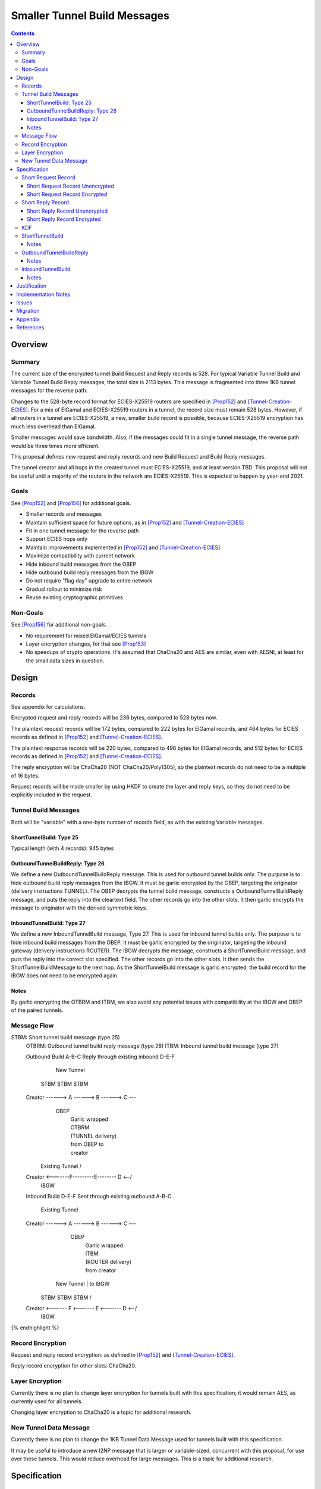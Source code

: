 ========================================
Smaller Tunnel Build Messages
========================================
.. meta::
    :author: zzz, orignal
    :created: 2020-10-09
    :thread: http://zzz.i2p/topics/2957
    :lastupdated: 2021-06-03
    :status: Open
    :target: 0.9.51

.. contents::



Overview
========


Summary
-------

The current size of the encrypted tunnel Build Request and Reply records is 528.
For typical Variable Tunnel Build and Variable Tunnel Build Reply messages,
the total size is 2113 bytes. This message is fragmented into three 1KB tunnel
messages for the reverse path.

Changes to the 528-byte record format for ECIES-X25519 routers are specified in [Prop152]_ and [Tunnel-Creation-ECIES]_.
For a mix of ElGamal and ECIES-X25519 routers in a tunnel, the record size must remain
528 bytes. However, if all routers in a tunnel are ECIES-X25519, a new, smaller
build record is possible, because ECIES-X25519 encryption has much less overhead
than ElGamal.

Smaller messages would save bandwidth. Also, if the messages could fit in a
single tunnel message, the reverse path would be three times more efficient.

This proposal defines new request and reply records and new Build Request and Build Reply messages.

The tunnel creator and all hops in the created tunnel must ECIES-X25519, and at least version TBD.
This proposal will not be useful until a majority of the routers in the network are ECIES-X25519.
This is expected to happen by year-end 2021.


Goals
-----

See [Prop152]_ and [Prop156]_ for additional goals.

- Smaller records and messages
- Maintain sufficient space for future options, as in [Prop152]_ and [Tunnel-Creation-ECIES]_
- Fit in one tunnel message for the reverse path
- Support ECIES hops only
- Maintain improvements implemented in [Prop152]_ and [Tunnel-Creation-ECIES]_
- Maximize compatibility with current network
- Hide inbound build messages from the OBEP
- Hide outbound build reply messages from the IBGW
- Do not require "flag day" upgrade to entire network
- Gradual rollout to minimize risk
- Reuse existing cryptographic primitives


Non-Goals
-----------

See [Prop156]_ for additional non-goals.

- No requirement for mixed ElGamal/ECIES tunnels
- Layer encryption changes, for that see [Prop153]_
- No speedups of crypto operations. It's assumed that ChaCha20 and AES are similar,
  even with AESNI, at least for the small data sizes in question.


Design
======


Records
-------------------------------

See appendix for calculations.

Encrypted request and reply records will be 236 bytes, compared to 528 bytes now.

The plaintext request records will be 172 bytes,
compared to 222 bytes for ElGamal records,
and 464 bytes for ECIES records as defined in [Prop152]_ and [Tunnel-Creation-ECIES]_.

The plaintext response records will be 220 bytes,
compared to 496 bytes for ElGamal records,
and 512 bytes for ECIES records as defined in [Prop152]_ and [Tunnel-Creation-ECIES]_.

The reply encryption will be ChaCha20 (NOT ChaCha20/Poly1305),
so the plaintext records do not need to be a multiple of 16 bytes.

Request records will be made smaller by using HKDF to create the
layer and reply keys, so they do not need to be explicitly included in the request.


Tunnel Build Messages
-----------------------

Both will be "variable" with a one-byte number of records field,
as with the existing Variable messages.

ShortTunnelBuild: Type 25
````````````````````````````````

Typical length (with 4 records): 945 bytes


OutboundTunnelBuildReply: Type 26
``````````````````````````````````````

We define a new OutboundTunnelBuildReply message.
This is used for outbound tunnel builds only.
The purpose is to hide outbound build reply messages from the IBGW.
It must be garlic encrypted by the OBEP, targeting the originator
(delivery instructions TUNNEL).
The OBEP decrypts the tunnel build message,
constructs a OutboundTunnelBuildReply message,
and puts the reply into the cleartext field.
The other records go into the other slots.
It then garlic encrypts the message to originator with the derived symmetric keys.


InboundTunnelBuild: Type 27
`````````````````````````````````
We define a new InboundTunnelBuild message, Type 27.
This is used for inbound tunnel builds only.
The purpose is to hide inbound build messages from the OBEP.
It must be garlic encrypted by the originator, targeting the inbound gateway
(delivery instructions ROUTER).
The IBGW decrypts the message,
constructs a ShortTunnelBuild message,
and puts the reply into the correct slot specified.
The other records go into the other slots.
It then sends the ShortTunnelBuildMessage to the next hop.
As the ShortTunnelBuild message is garlic encrypted,
the build record for the IBGW does not need to be encrypted again.


Notes
```````

By garlic encrypting the OTBRM and ITBM, we also avoid any potential
issues with compatibility at the IBGW and OBEP of the paired tunnels.




Message Flow
------------------

.. raw:: html

  {% highlight %}
STBM: Short tunnel build message (type 25)
  OTBRM: Outbound tunnel build reply message (type 26)
  ITBM: Inbound tunnel build message (type 27)

  Outbound Build A-B-C
  Reply through existing inbound D-E-F


                  New Tunnel
           STBM      STBM      STBM
  Creator ------> A ------> B ------> C ---\
                                     OBEP   \
                                            | Garlic wrapped
                                            | OTBRM
                                            | (TUNNEL delivery)
                                            | from OBEP to
                                            | creator
                Existing Tunnel             /
  Creator <-------F---------E-------- D <--/
                                     IBGW



  Inbound Build D-E-F
  Sent through existing outbound A-B-C


                Existing Tunnel
  Creator ------> A ------> B ------> C ---\
                                    OBEP    \
                                            | Garlic wrapped
                                            | ITBM
                                            | (ROUTER delivery)
                                            | from creator
                  New Tunnel                | to IBGW
            STBM      STBM      STBM        /
  Creator <------ F <------ E <------ D <--/
                                     IBGW



{% endhighlight %}



Record Encryption
------------------

Request and reply record encryption: as defined in [Prop152]_ and [Tunnel-Creation-ECIES]_.

Reply record encryption for other slots: ChaCha20.


Layer Encryption
------------------

Currently there is no plan to change layer encryption for tunnels built with
this specification; it would remain AES, as currently used for all tunnels.

Changing layer encryption to ChaCha20 is a topic for additional research.



New Tunnel Data Message
-------------------------

Currently there is no plan to change the 1KB Tunnel Data Message used for tunnels built with
this specification.

It may be useful to introduce a new I2NP message that is larger or variable-sized, concurrent with this proposal,
for use over these tunnels.
This would reduce overhead for large messages.
This is a topic for additional research.




Specification
=============


Short Request Record
-----------------------



Short Request Record Unencrypted
```````````````````````````````````````

This is the proposed specification of the tunnel BuildRequestRecord for ECIES-X25519 routers.
Summary of changes from [Tunnel-Creation-ECIES]_:

- Change unencrypted length from 464 to 172 bytes
- Change encrypted length from 528 to 236 bytes
- Remove layer and reply keys and IVs, they will be generated from split() and a KDF
- Padding omitted when in ITBM.


The request record does not contain any ChaCha reply keys.
Those keys are derived from a KDF. See below.

All fields are big-endian.

Unencrypted size: 172 bytes, except when in the first record of an InboundTunnelBuild message.
Variable size in the first record of an InboundTunnelBuild message.
Minimum size in the first record of an InboundTunnelBuild message: 90 bytes.

Standard format:

.. raw:: html

  {% highlight lang='dataspec' %}

bytes     0-3: tunnel ID to receive messages as, nonzero
  bytes     4-7: next tunnel ID, nonzero
  bytes    8-39: next router identity hash
  byte       40: flags
  bytes   41-42: more flags, unused, set to 0 for compatibility
  byte       43: layer encryption type
  bytes   44-47: request time (in minutes since the epoch, rounded down)
  bytes   48-51: request expiration (in seconds since creation)
  bytes   52-55: next message ID
  bytes    56-x: tunnel build options (Mapping)
  bytes     x-x: other data as implied by flags or options
  bytes   x-171: random padding (see below)

{% endhighlight %}


Format in first (plaintext) record in the Inbound Tunnel Build Message:

.. raw:: html

  {% highlight lang='dataspec' %}

bytes     0-3: tunnel ID to receive messages as, nonzero
  bytes     4-7: next tunnel ID, nonzero
  bytes    8-39: next router identity hash
  byte       40: flags
  bytes   41-42: more flags, unused, set to 0 for compatibility
  byte       43: layer encryption type
  bytes   44-47: request time (in minutes since the epoch, rounded down)
  bytes   48-51: request expiration (in seconds since creation)
  bytes   52-55: next message ID
  bytes   56-87: creator ephemeral public key for KDF
  bytes    88-x: tunnel build options (Mapping)
  bytes     x-x: other data as implied by flags or options

{% endhighlight %}

The flags field is the same as defined in [Tunnel-Creation]_ and contains the following::

 Bit order: 76543210 (bit 7 is MSB)
 bit 7: if set, allow messages from anyone
 bit 6: if set, allow messages to anyone, and send the reply to the
        specified next hop in a Tunnel Build Reply Message
 bits 5-0: Undefined, must set to 0 for compatibility with future options

Bit 7 indicates that the hop will be an inbound gateway (IBGW).  Bit 6
indicates that the hop will be an outbound endpoint (OBEP).  If neither bit is
set, the hop will be an intermediate participant.  Both cannot be set at once.

Layer encryption type: 0 for AES (as in current tunnels);
1 for future (ChaCha?)

The request exipration is for future variable tunnel duration.
For now, the only supported value is 600 (10 minutes).

The creator ephemeral public key is an ECIES key, big-endian.
It is used for the KDF for the IBGW layer and reply keys and IVs.
This is only included in the plaintext record in an Inbound Tunnel Build message.
It is required because there is no DH at this layer for the build record.

The tunnel build options is a Mapping structure as defined in [Common]_.
This is for future use. No options are currently defined.
If the Mapping structure is empty, this is two bytes 0x00 0x00.
The maximum size of the Mapping (including the length field) is 116 bytes,
and the maximum value of the Mapping length field is 114.

NOTE: The random padding is NOT included in the first record of an InboundTunnelBuild message.
That record is variable-length and is preceded by a length field.



Short Request Record Encrypted
`````````````````````````````````````

All fields are big-endian except for the ephemeral public key which is little-endian.

Encrypted size: 236 bytes

.. raw:: html

  {% highlight lang='dataspec' %}

bytes    0-15: Hop's truncated identity hash
  bytes   16-47: Sender's ephemeral X25519 public key
  bytes  48-219: ChaCha20 encrypted ShortBuildRequestRecord
  bytes 220-235: Poly1305 MAC

{% endhighlight %}



Short Reply Record
-----------------------


Short Reply Record Unencrypted
`````````````````````````````````````
This is the proposed specification of the tunnel ShortBuildReplyRecord for ECIES-X25519 routers.
Summary of changes from [Tunnel-Creation-ECIES]_:

- Change unencrypted length from 512 to 220 bytes
- Change encrypted length from 528 to 236 bytes
- Padding omitted when in OTBRM.


ECIES replies are encrypted with ChaCha20/Poly1305.

All fields are big-endian.

Unencrypted size: 220 bytes, except when in the first record of an OutboundTunnelBuildReply message.
Variable size in the first record of an OutboundTunnelBuildReply message.
Minimum size in the first record of an OutboundTunnelBuildReply message: 3 bytes.

.. raw:: html

  {% highlight lang='dataspec' %}

bytes    0-x: Tunnel Build Reply Options (Mapping)
  bytes    x-x: other data as implied by options
  bytes  x-218: Random padding (see below)
  byte     219: Reply byte

{% endhighlight %}

The tunnel build reply options is a Mapping structure as defined in [Common]_.
This is for future use. No options are currently defined.
If the Mapping structure is empty, this is two bytes 0x00 0x00.
The maximum size of the Mapping (including the length field) is 219 bytes,
and the maximum value of the Mapping length field is 217.

NOTE: The random padding is NOT included in the first record of an OutboundTunnelBuildReply message.
That record is variable-length and is preceded by a length field.

The reply byte is one of the following values
as defined in [Tunnel-Creation]_ to avoid fingerprinting:

- 0x00 (accept)
- 30 (TUNNEL_REJECT_BANDWIDTH)


Short Reply Record Encrypted
```````````````````````````````````

Encrypted size: 236 bytes

.. raw:: html

  {% highlight lang='dataspec' %}

bytes   0-219: ChaCha20 encrypted ShortBuildReplyRecord
  bytes 220-235: Poly1305 MAC

{% endhighlight %}



KDF
-----------------------

TBD



.. _msg-ShortTunnelBuild:

ShortTunnelBuild
-------------------
I2NP Type 25

This message is sent to middle hops, OBEP, and IBEP (creator).
It may not be sent to the IBGW (use garlic wrapped InboundTunnelBuild instead).
When received by the OBEP, it is transformed to an OutboundTunnelBuildReply,
garlic wrapped, and sent to the originator.


.. raw:: html

  {% highlight lang='dataspec' %}
+----+----+----+----+----+----+----+----+
  | num| ShortBuildRequestRecords...
  +----+----+----+----+----+----+----+----+

  num ::
         1 byte `Integer`
         Valid values: 1-8

  record size: 236 bytes
  total size: 1+$num*236
{% endhighlight %}

Notes
`````
* Typical number of records is 4, for a total size of 945.



.. _msg-OutboundTunnelBuildReply:

OutboundTunnelBuildReply
---------------------------
I2NP Type 26

This message is only sent by the OBEP to the IBEP (creator) via an existing inbound tunnel.
It may not be sent to any other hop.
It is always garlic encrypted.

.. raw:: html

  {% highlight lang='dataspec' %}
+----+----+----+----+----+----+----+----+
  | num|slot| length  |   Cleartext
  +----+----+----+----+----+----+----+----+
              BuildReplyRecord            |
  +----+----+----+----+----+----+----+----+
  |      ShortBuildReplyRecords...        |
  +----+----+----+----+----+----+----+----+

  num ::
         Total number of records,
         equal to 1 + the number of encrypted reply records
         1 byte `Integer`
         Valid values: 1-8

  slot ::
         Slot for the plaintext record to follow
         1 byte `Integer`
         Valid values: 0-7

  length ::
         Length of the plaintext record to follow
         2 byte `Integer`
         Valid values: 3-220

  BuildReplyRecord ::
         Plaintext record for OBEP
         length: 3-220

  ShortBuildReplyRecords ::
         Encrypted records
         length: (num-1) * 236

  cleartext record size: 3-220 bytes
  encrypted record size: 236 bytes
  total size: varies
{% endhighlight %}

Notes
`````
* The Cleartext BuildReplyRecord does NOT contain padding after
  the properties field. It does not need to be fixed length.
  This hopefully allows the garlic encrypted message to fit in
  one tunnel message. Calculation TBD.
* This message MUST be garlic encrypted.




.. _msg-InboundTunnelBuild:

InboundTunnelBuild
-------------------
I2NP Type 27

This message is only sent to the IBGW.
It may not be sent to any other hop.
The IBGW transforms it to a ShortTunnelBuild before sending it to the next hop.

.. raw:: html

  {% highlight lang='dataspec' %}
+----+----+----+----+----+----+----+----+
  | num|slot| length  |   Cleartext
  +----+----+----+----+----+----+----+----+
              BuildRequestRecord          |
  +----+----+----+----+----+----+----+----+
  |      ShortBuildRequestRecords...      |
  +----+----+----+----+----+----+----+----+

  num ::
         Total number of records,
         equal to 1 + the number of encrypted request records
         1 byte `Integer`
         Valid values: 1-8

  slot ::
         Slot for the plaintext record to follow
         1 byte `Integer`
         Valid values: 0-7

  length ::
         Length of the plaintext record to follow
         2 byte `Integer`
         Valid values: 90-172

  BuildRequestRecord ::
         Plaintext record for IBGW
         length: 90-172

  ShortBuildReplyRecords ::
         Encrypted records
         length: (num-1) * 236

  cleartext record size: 90-172 bytes
  encrypted record size: 236 bytes
  total size: varies
{% endhighlight %}

Notes
`````
* The Cleartext BuildRequestRecord does NOT contain padding after
  the properties field. It does not need to be fixed length.
  This hopefully allows the garlic encrypted message to fit in
  one tunnel message. Calculation TBD.
* This message MUST be garlic encrypted.




Justification
=============

This design maximizes reuse of existing cryptographic primitives, protocols, and code.

This design minimizes risk.

ChaCha20 is slightly faster than AES for small records, in Java testing.
ChaCha20 avoids a requirement for data size multiples of 16.


Implementation Notes
=====================

- As with the existing variable tunnel build message,
  messages smaller than 4 records are not recommended.
  The typical default is 3 hops.
  Inbound tunnels must be built with an extra record for
  the originator, so the last hop does not know it is last.
  So that middle hops don't know if a tunnel is inbound or outbound,
  outbound tunnels should be built with 4 records also.



Issues
======

- HKDF details
- Layer encryption changes?

 Should we do additional hiding from the paired OBEP or IBGW? Garlic?
- For an IB build, the build message could be garlic encrypted to the IBGW,
  but then it would be larger.
- We could do this for IB now for existing build messages if desired,
  but it's more expensive for ElGamal.
- Is it worth it, or does the size of the message (much larger than
  typical database lookup, but maybe not database store) plus the
  delivery instructions make it obvious anyway?
- For an OB build, the build reply message would have to be garlic encrypted
  by the OBEP to the originator, but that would not be anonymous.
  Is there another way? probably not.


Migration
=========

The implementation, testing, and rollout will take several releases
and approximately one year. The phases are as follows. Assignment of
each phase to a particular release is TBD and depends on
the pace of development.

Details of the implementation and migration may vary for
each I2P implementation.

Tunnel creator must ensure that all hops in the created tunnel are ECIES-X25519, AND are at least version TBD.
The tunnel creator does NOT have to be ECIES-X25519; it can be ElGamal.
However, if the creator is ElGamal, it reveals to the closest hop that it is the creator.
So, in practice, these tunnels should only be created by ECIES routers.

It should NOT be necessary for the paired tunnel OBEP or IBGW is ECIES or
of any particular version.
The new messages are garlic-wrapped and not visible at the OBEP or IBGW
of the paired tunnel.

Phase 1: Implementation, not enabled by default

Phase 2 (next release): Enable by default

There are no backward-compatibility issues. The new messages may only be sent to routers that support them.




Appendix
==========


.. raw:: html

  {% highlight lang='text' %}
Current 4-slot size: 4 * 528 + overhead = 3 tunnel messages

  4-slot build message to fit in one tunnel message, ECIES-only:

  1024
  - 21 fragment header
  ----
  1003
  - 39 unfragmented instructions
  ----
  964
  - 16 I2NP header
  ----
  948
  - 1 number of slots
  ----
  947
  / 4 slots
  ----
  236 New encrypted build record size (vs. 528 now)
  - 16 trunc. hash
  - 32 eph. key
  - 16 MAC
  ----
  172 cleartext build record max (vs. 222 now)

  Current build record cleartext size before unused padding: 193

  Removal of full router hash and HKDF generation of keys/IVs would free up plenty of room for future options.
  If everything is HKDF, required cleartext space is about 82 bytes (without any options)



{% endhighlight %}


References
==========

.. [Common]
    {{ spec_url('common-structures') }}

.. [ECIES]
   {{ spec_url('ecies') }}

.. [I2NP]
    {{ spec_url('i2np') }}

.. [Prop123]
    {{ proposal_url('123') }}

.. [Prop144]
    {{ proposal_url('144') }}

.. [Prop145]
    {{ proposal_url('145') }}

.. [Prop152]
    {{ proposal_url('152') }}

.. [Prop153]
    {{ proposal_url('153') }}

.. [Prop154]
    {{ proposal_url('154') }}

.. [Prop156]
    {{ proposal_url('156') }}

.. [Tunnel-Creation]
    {{ spec_url('tunnel-creation') }}

.. [Tunnel-Creation-ECIES]
    {{ spec_url('tunnel-creation-ecies') }}

